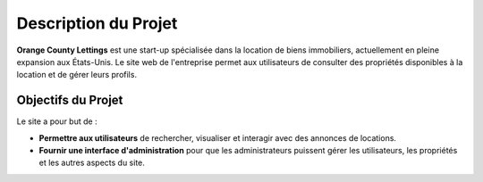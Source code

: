 =========================
Description du Projet
=========================

**Orange County Lettings** est une start-up spécialisée dans la location de biens immobiliers, actuellement en pleine expansion aux États-Unis. Le site web de l'entreprise permet aux utilisateurs de consulter des propriétés disponibles à la location et de gérer leurs profils.

Objectifs du Projet
===================

Le site a pour but de :

- **Permettre aux utilisateurs** de rechercher, visualiser et interagir avec des annonces de locations.
- **Fournir une interface d'administration** pour que les administrateurs puissent gérer les utilisateurs, les propriétés et les autres aspects du site.
